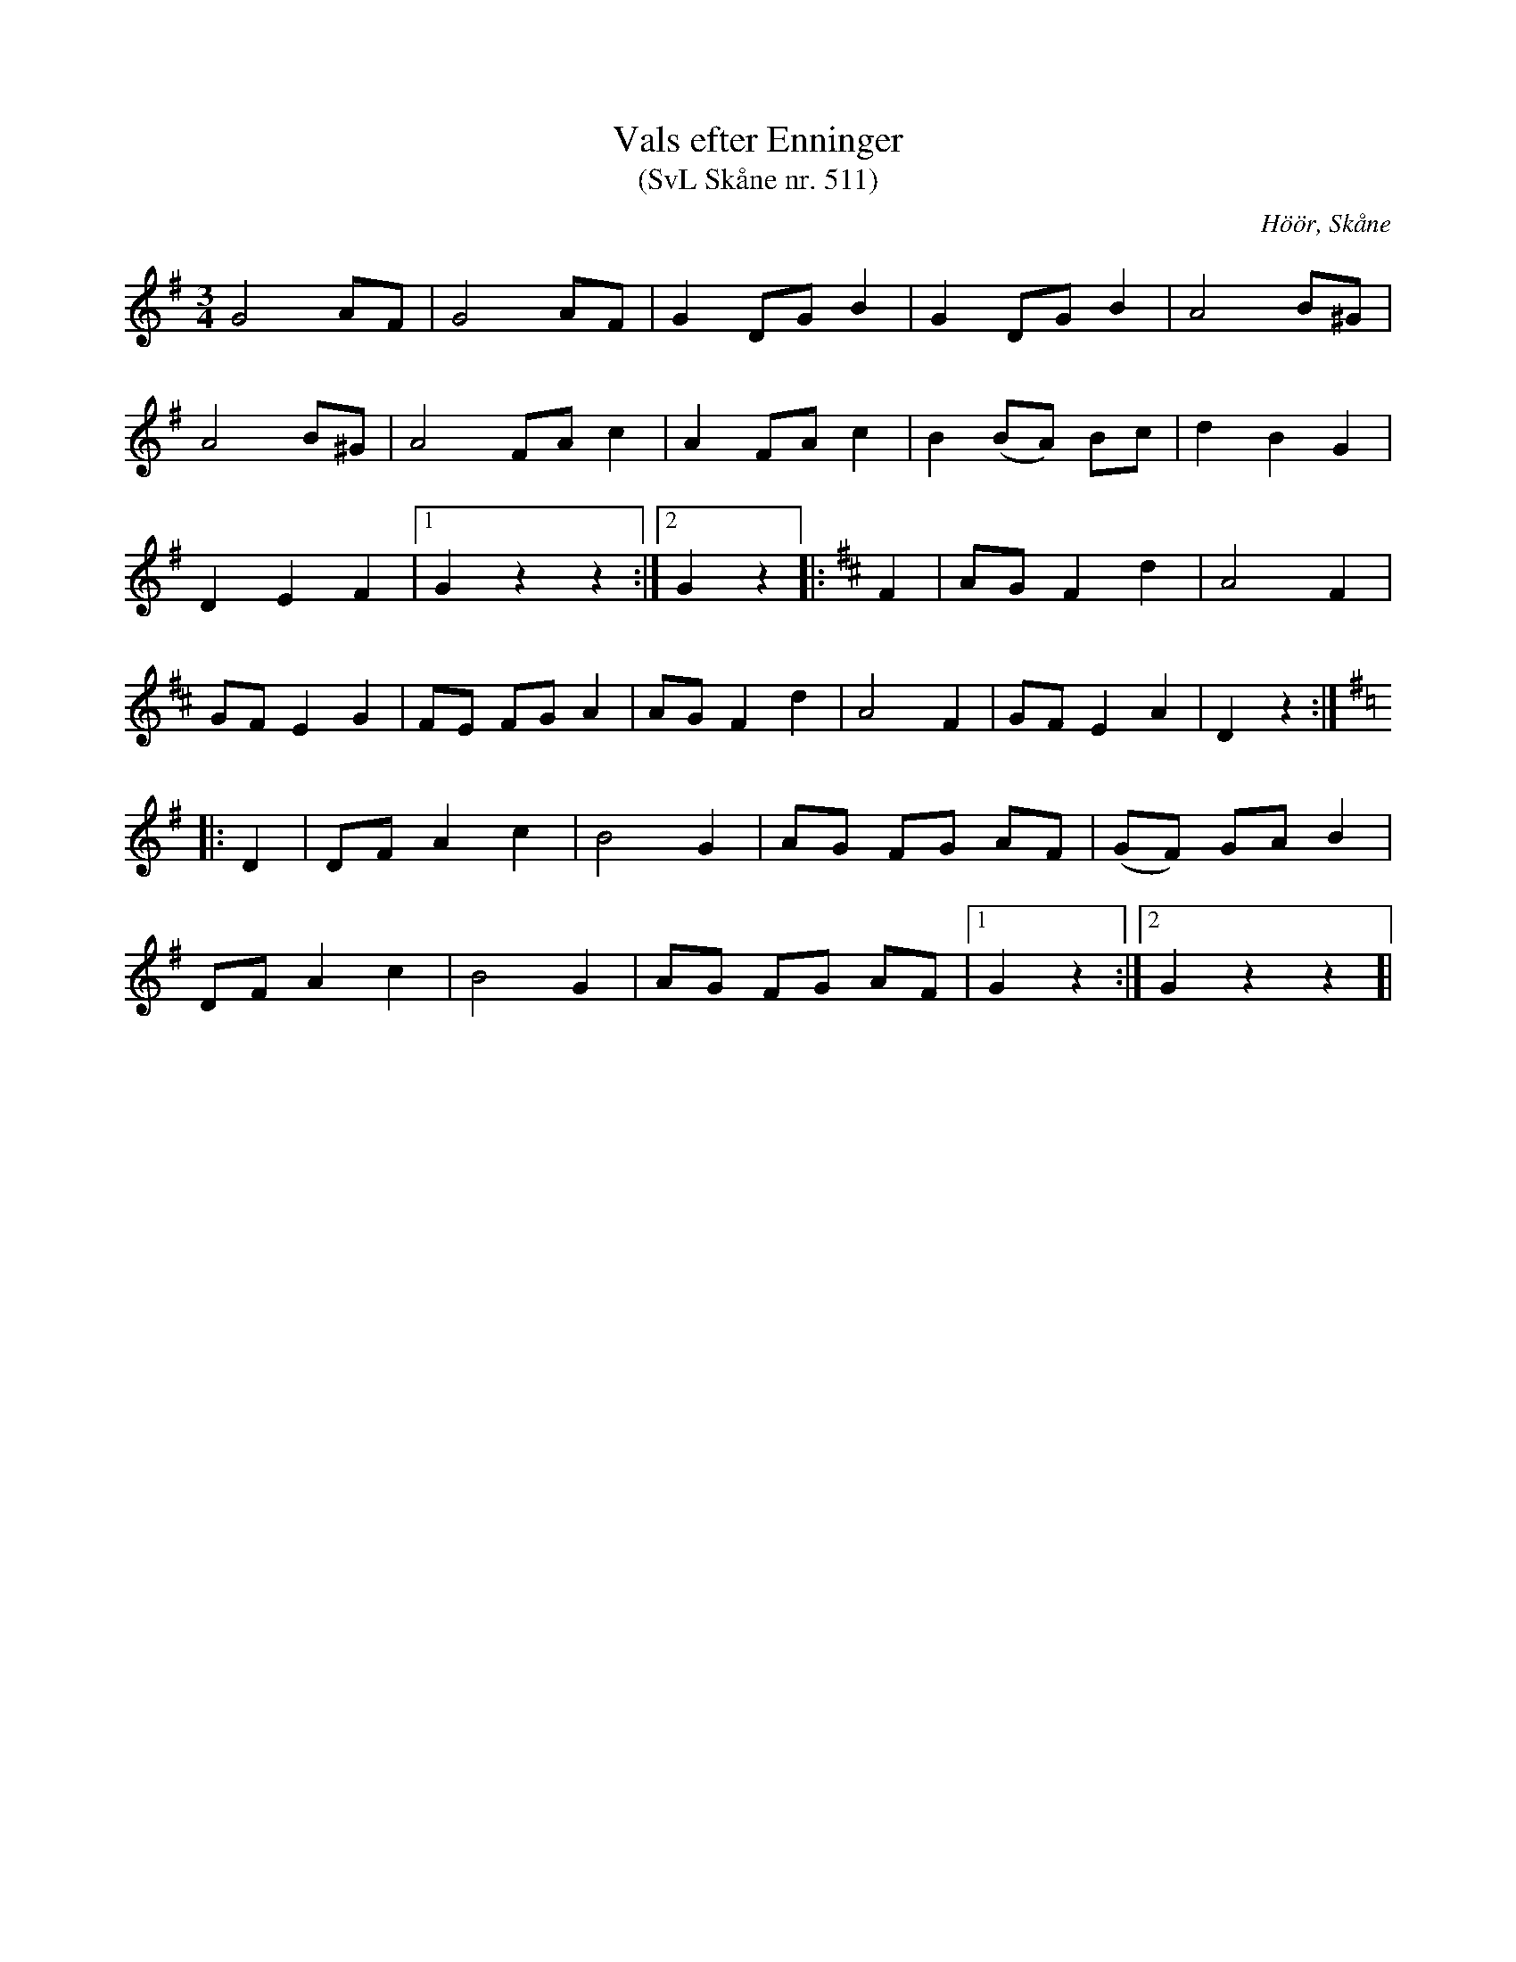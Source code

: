 %%abc-charset utf-8

X:511
T:Vals efter Enninger
S:efter John Enninger
T:(SvL Skåne nr. 511)
R:Vals
Z:Patrik Månsson, 2009-02-20
O:Höör, Skåne
B:John Enninger
B:Svenska Låtar Skåne
N:Efter J. Bruun i Särslöv. Den sjöngs av fru Christina Magdalena Bruun, född 1792. Christina Magdalena Bruun, f. Lundberg, var mor till Johan Jakob Bruun och gift med auditören och landsfiskalen Andreas Bruun i Södervidinge. Flera melodier ha av Enninger upptecknats av hennes sång. Hon dog 1868. Valsen har påträffats i ett flertal handskrifter från början av 1800-talet.(SvL)
M:3/4
L:1/8
K:G
G4 AF | G4 AF | G2 DG B2 | G2 DG B2 | A4 B^G |
A4 B^G | A4 FA c2 | A2 FA c2 | B2 (BA) Bc | d2 B2 G2 |
D2 E2 F2 |[1 G2 z2 z2 :|[2 G2 z2]|:[K:D] F2 | AG F2 d2 | A4 F2 |
GF E2 G2 | FE FG A2 | AG F2 d2 | A4 F2 | GF E2 A2 | D2 z2 :|[K:G,]
|: D2 | DF A2 c2 | B4 G2 | AG FG AF | (GF) GA B2 |
DF A2 c2 | B4 G2 | AG FG AF |[1 G2 z2 :|[2 G2 z2 z2]|

